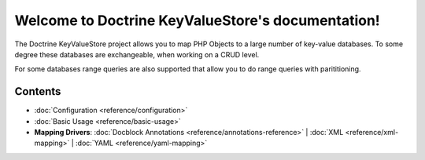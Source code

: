 Welcome to Doctrine KeyValueStore's documentation!
==================================================

The Doctrine KeyValueStore project allows you to map PHP Objects
to a large number of key-value databases. To some degree these
databases are exchangeable, when working on a CRUD level.

For some databases range queries are also supported that allow
you to do range queries with parititioning.

Contents
--------

* :doc:`Configuration <reference/configuration>`
* :doc:`Basic Usage <reference/basic-usage>`
* **Mapping Drivers**:
  :doc:`Docblock Annotations <reference/annotations-reference>` |
  :doc:`XML <reference/xml-mapping>` |
  :doc:`YAML <reference/yaml-mapping>`
